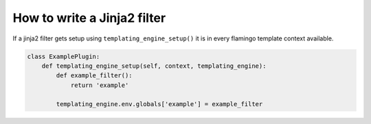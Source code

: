 

How to write a Jinja2 filter
============================

If a jinja2 filter gets setup using ``templating_engine_setup()`` it is in
every flamingo template context available.

.. code-block:: python

    class ExamplePlugin:
        def templating_engine_setup(self, context, templating_engine):
            def example_filter():
                return 'example'

            templating_engine.env.globals['example'] = example_filter

